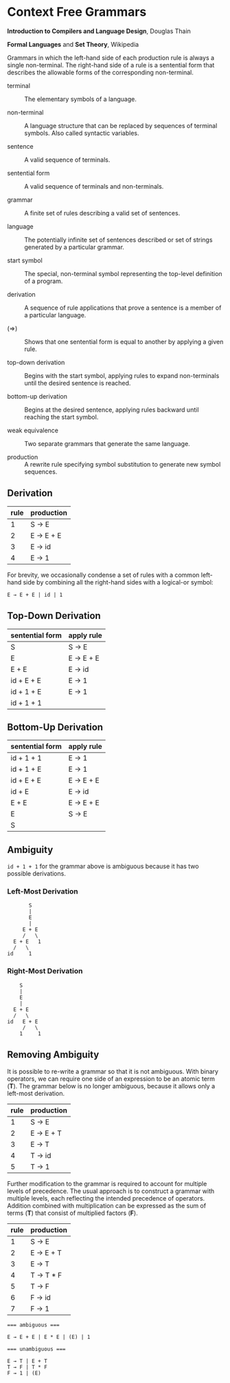 * Context Free Grammars

*Introduction to Compilers and Language Design*, Douglas Thain

*Formal Languages* and *Set Theory*, Wikipedia

Grammars in which the left-hand side of each production rule is always a single non-terminal.
The right-hand side of a rule is a sentential form that describes the allowable forms of the
corresponding non-terminal.

- terminal :: The elementary symbols of a language.

- non-terminal :: A language structure that can be replaced by sequences of terminal symbols.
  Also called syntactic variables.

- sentence :: A valid sequence of terminals.

- sentential form :: A valid sequence of terminals and non-terminals.

- grammar :: A finite set of rules describing a valid set of sentences.

- language :: The potentially infinite set of sentences described or set of strings generated
  by a particular grammar.

- start symbol :: The special, non-terminal symbol representing the top-level definition
  of a program.

- derivation :: A sequence of rule applications that prove a sentence is a member of a
  particular language.

- (⇒) :: Shows that one sentential form is equal to another by applying a given rule.

- top-down derivation :: Begins with the start symbol, applying rules to expand non-terminals
  until the desired sentence is reached.

- bottom-up derivation :: Begins at the desired sentence, applying rules backward until reaching
  the start symbol.

- weak equivalence :: Two separate grammars that generate the same language.

- production :: A rewrite rule specifying symbol substitution to generate new symbol sequences.

** Derivation

| rule | production |
|------+------------|
|    1 | S → E      |
|    2 | E → E + E  |
|    3 | E → id     |
|    4 | E → 1      |

For brevity, we occasionally condense a set of rules with a common left-hand side by combining all
the right-hand sides with a logical-or symbol:

#+begin_example
E → E + E | id | 1
#+end_example

** Top-Down Derivation

| sentential form | apply rule |
|-----------------+------------|
| S               | S → E      |
| E               | E → E + E  |
| E + E           | E → id     |
| id + E + E      | E → 1      |
| id + 1 + E      | E → 1      |
| id + 1 + 1      |            |

** Bottom-Up Derivation

| sentential form | apply rule |
|-----------------+------------|
| id + 1 + 1      | E → 1      |
| id + 1 + E      | E → 1      |
| id + E + E      | E → E + E  |
| id + E          | E → id     |
| E + E           | E → E + E  |
| E               | S → E      |
| S               |            |

** Ambiguity

~id + 1 + 1~ for the grammar above is ambiguous because it has two possible derivations.

*** Left-Most Derivation

#+begin_example
        S
        |
        E
        |
      E + E
      /   \
   E + E   1
   /   \
 id     1
#+end_example

*** Right-Most Derivation

#+begin_example
      S
      |
      E
      |
    E + E
    /   \
  id   E + E
       /   \
      1     1
#+end_example

** Removing Ambiguity

It is possible to re-write a grammar so that it is not ambiguous. With binary operators, we can require
one side of an expression to be an atomic term (*T*). The grammar below is no longer ambiguous, because
it allows only a left-most derivation.

| rule | production |
|------+------------|
|    1 | S → E      |
|    2 | E → E + T  |
|    3 | E → T      |
|    4 | T → id     |
|    5 | T → 1      |

Further modification to the grammar is required to account for multiple levels of precedence. The usual
approach is to construct a grammar with multiple levels, each reflecting the intended precedence of
operators. Addition combined with multiplication can be expressed as the sum of terms (*T*) that consist
of multiplied factors (*F*).

| rule | production |
|------+------------|
|    1 | S → E      |
|    2 | E → E + T  |
|    3 | E → T      |
|    4 | T → T * F  |
|    5 | T → F      |
|    6 | F → id     |
|    7 | F → 1      |

#+begin_example
=== ambiguous ===

E → E + E | E * E | (E) | 1

=== unambiguous ===

E → T | E + T
T → F | T * F
F → 1 | (E)
#+end_example
